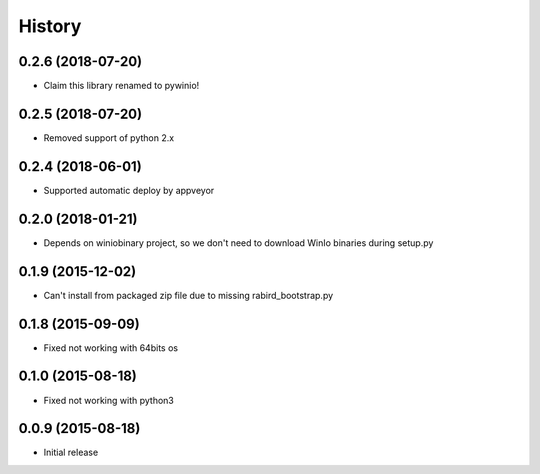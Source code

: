 =======
History
=======


0.2.6 (2018-07-20)
---------------------

* Claim this library renamed to pywinio!

0.2.5 (2018-07-20)
---------------------

* Removed support of python 2.x

0.2.4 (2018-06-01)
---------------------

* Supported automatic deploy by appveyor

0.2.0 (2018-01-21)
---------------------

* Depends on winiobinary project, so we don't need to download WinIo binaries during setup.py

0.1.9 (2015-12-02)
---------------------

* Can't install from packaged zip file due to missing rabird_bootstrap.py

0.1.8 (2015-09-09)
---------------------

* Fixed not working with 64bits os

0.1.0 (2015-08-18)
---------------------

* Fixed not working with python3

0.0.9 (2015-08-18)
---------------------

* Initial release
